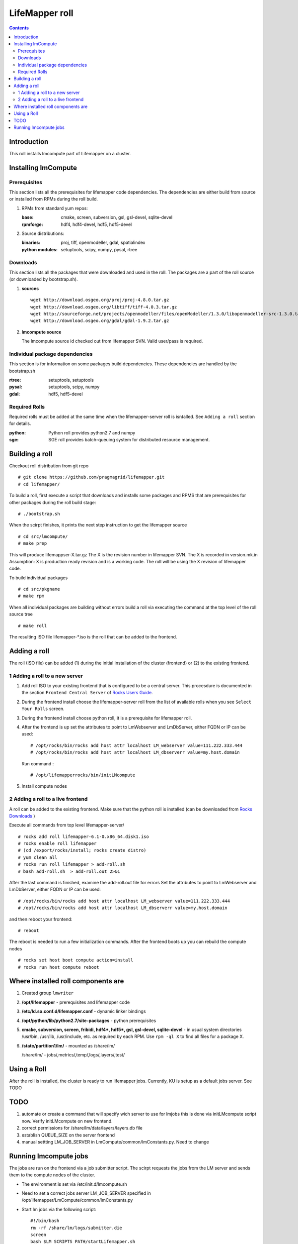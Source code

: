 .. hightlight:: rest

LifeMapper roll
===============
.. contents::

Introduction
---------------
This roll installs lmcompute part of Lifemapper on a cluster. 

Installing lmCompute
---------------------

Prerequisites
~~~~~~~~~~~~~~~
This section lists all the prerequisites for lifemapper code dependencies.
The dependencies are either build from source or installed from RPMs
during the roll build.

#. RPMs from standard yum repos:

   :base:     cmake, screen, subversion, gsl, gsl-devel, sqlite-devel
   :rpmforge: hdf4, hdf4-devel, hdf5, hdf5-devel 


#. Source distributions:

   :binaries: proj, tiff, openmodeller, gdal, spatialindex
   :python modules: setuptools, scipy, numpy, pysal, rtree

Downloads
~~~~~~~~~~~~~
This section lists all the packages that were downloaded and used in the roll.
The packages are a part of the roll source (or downloaded by bootstrap.sh).

#. **sources**  ::   

    wget http://download.osgeo.org/proj/proj-4.8.0.tar.gz    
    wget http://download.osgeo.org/libtiff/tiff-4.0.3.tar.gz   
    wget http://sourceforge.net/projects/openmodeller/files/openModeller/1.3.0/libopenmodeller-src-1.3.0.tar.gz/download   
    wget http://download.osgeo.org/gdal/gdal-1.9.2.tar.gz   

#. **lmcompute source**   ::

   The lmcompute source id checked out from lifemapper SVN. Valid user/pass is required.
   
Individual package dependencies
~~~~~~~~~~~~~~~~~~~~~~~~~~~~~~

This section is for information on some packages build dependencies. These dependencies are handled
by the bootstrap.sh

:**rtree**: setuptools, setuptools
:**pysal**: setuptools, scipy, numpy
:**gdal**:  hdf5, hdf5-devel

Required Rolls
~~~~~~~~~~~~~~~

Required rolls must be added at the same time when the  lifemapper-server roll is isntalled.
See ``Adding a roll`` section for details.

:**python**:    Python roll provides python2.7 and numpy
:**sge**:    SGE roll provides batch-queuing system for distributed resource management. 


Building a roll
------------------

Checkout roll distribution from git repo :: 

   # git clone https://github.com/pragmagrid/lifemapper.git 
   # cd lifemapper/

To build a roll, first execute a script that downloads and installs some packages
and RPMS that are prerequisites for other packages during the roll build stage: ::

   # ./bootstrap.sh  

When the scirpt finishes, it prints the next step instruction to get the lifemapper source ::  

   # cd src/lmcompute/
   # make prep

This will produce lifemappser-X.tar.gz
The X is the revision number in lifemapper SVN. The X is recorded in version.mk.in
Assumption: X is production ready revision and is a working code.
The roll will be using the X revision of lifemapper code.

To build individual packages ::

   # cd src/pkgname 
   # make rpm 

When all individual packages are building without errors build a roll via
executing the command at the top level of the roll source tree ::

   # make roll

The resulting ISO file lifemapper-*.iso is the roll that can be added to the
frontend.

Adding a roll
--------------
The roll (ISO file) can be added (1) during the initial installation of the cluster (frontend)
or (2) to the existing frontend.


1 Adding a roll to a new server
~~~~~~~~~~~~~~~~~~~~~~~~~~~~~~

#. Add roll ISO to your existing frontend that is configured to be
   a central server. This procesdure is documented in the section ``Frontend 
   Central Server`` of `Rocks Users Guide <http://central6.rocksclusters.org/roll-documentation/base/6.1.1/>`_.

#. During the frontend install choose the lifemapper-server roll from the list of available rolls
   when you see ``Select Your Rolls`` screen.

#. During the frontend install choose python roll, it is a prerequisite for lifemapper roll.

#. After the frontend is up set the attributes to point to LmWebserver and LmDbServer, 
   either FQDN or IP can be used: ::  

       # /opt/rocks/bin/rocks add host attr localhost LM_webserver value=111.222.333.444
       # /opt/rocks/bin/rocks add host attr localhost LM_dbserverr value=my.host.domain 

   Run command : :: 

       # /opt/lifemapperrocks/bin/initLMcompute 

#. Install compute nodes 

2 Adding a roll to a live frontend
~~~~~~~~~~~~~~~~~~~~~~~~~~~~~~~~~~

A roll can be added to the existing frontend.
Make sure that the python roll is installed (can be downloaded from
`Rocks Downloads <http://www.rocksclusters.org/wordpress/?page_id=80>`_ )

Execute all commands from top level lifemapper-server/ ::

   # rocks add roll lifemapper-6.1-0.x86_64.disk1.iso   
   # rocks enable roll lifemapper
   # (cd /export/rocks/install; rocks create distro)  
   # yum clean all
   # rocks run roll lifemapper > add-roll.sh  
   # bash add-roll.sh  > add-roll.out 2>&1

After the  last command  is finished, examine the add-roll.out file for errors
Set the attributes to point to LmWebserver and LmDbServer, either FQDN or IP can be used: ::  

   # /opt/rocks/bin/rocks add host attr localhost LM_webserver value=111.222.333.444
   # /opt/rocks/bin/rocks add host attr localhost LM_dbserverr value=my.host.domain 

and then reboot your frontend: ::

   # reboot

The reboot is needed to run a few initialization commands.
After the frontend boots up you can rebuild the compute nodes ::  

   # rocks set host boot compute action=install
   # rocks run host compute reboot 

Where installed roll components are
------------------------------------

#. Created group ``lmwriter``

#. **/opt/lifemapper** - prerequisites and lifemapper code

#. **/etc/ld.so.conf.d/lifemapper.conf** - dynamic linker bindings

#. **/opt/python/lib/python2.7/site-packages** - python prerequisites

#. **cmake, subversion, screen, fribidi, hdf4*, hdf5*, gsl, gsl-devel, 
   sqlite-devel** - in  usual system directories /usr/bin, /usr/lib, 
   /usr/include, etc. as required  by each RPM.  Use ``rpm -ql X`` to find all files for a package X.

#. **/state/partition1/lm/** -  mounted as /share/lm/

   /share/lm/ - jobs/,metrics/,temp/,logs/,layers/,test/

Using a Roll
-----------------

After the roll is installed, the cluster is ready to run lifemapper jobs.  
Currently, KU is setup as a default jobs server. See TODO 


TODO
---------

#. automate or create a command that will specify wich server to use for lmjobs
   this is done via initLMcompute script now. 
   Verify  initLMcompute  on new frontend. 

#. correct permissions for /share/lm/data/layers/layers.db file

#. establish QUEUE_SIZE on the server frontend

#. manual settting LM_JOB_SERVER in LmCompute/common/lmConstants.py. Need to change


Running lmcompute jobs
-----------------------

The jobs are run on the frontend via a job submitter script.
The scirpt requests the jobs from the LM server and sends them to the compute nodes of the cluster.

* The environment is set via /etc/init.d/lmcompute.sh

* Need to set a correct jobs server LM_JOB_SERVER  specified in /opt/lifemapper/LmCompute/common/lmConstants.py

* Start lm jobs via the following script: ::  

        #!/bin/bash  
        rm -rf /share/lm/logs/submitter.die  
        screen  
        bash $LM_SCRIPTS_PATH/startLifemapper.sh  

* Stop jobs via the following script: :: 

        #!/bin/bash
        touch /share/lm/logs/submitter.die

